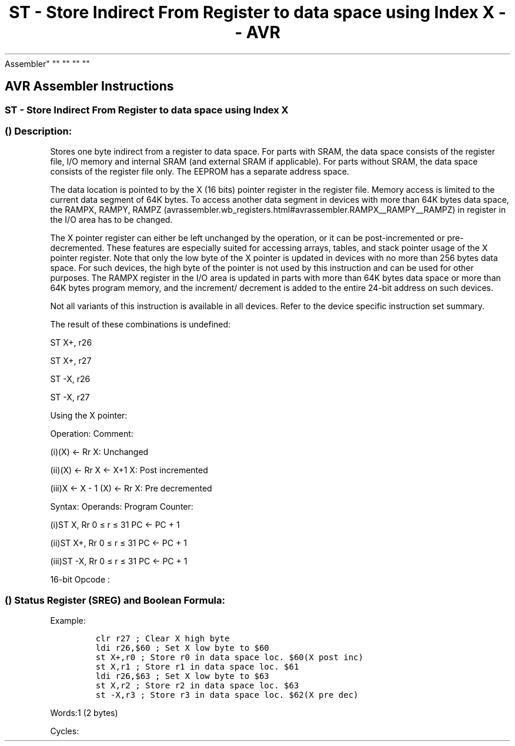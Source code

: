 .\"t
.\" Automatically generated by Pandoc 1.16.0.2
.\"
.TH "ST \- Store Indirect From Register to data space using Index X \- \- AVR
Assembler" "" "" "" ""
.hy
.SH AVR Assembler Instructions
.SS ST \- Store Indirect From Register to data space using Index X
.SS  () Description:
.PP
Stores one byte indirect from a register to data space.
For parts with SRAM, the data space consists of the register file, I/O
memory and internal SRAM (and external SRAM if applicable).
For parts without SRAM, the data space consists of the register file
only.
The EEPROM has a separate address space.
.PP
The data location is pointed to by the X (16 bits) pointer register in
the register file.
Memory access is limited to the current data segment of 64K bytes.
To access another data segment in devices with more than 64K bytes data
space, the RAMPX, RAMPY,
RAMPZ (avrassembler.wb_registers.html#avrassembler.RAMPX__RAMPY__RAMPZ)
in register in the I/O area has to be changed.
.PP
The X pointer register can either be left unchanged by the operation, or
it can be post\-incremented or pre\-decremented.
These features are especially suited for accessing arrays, tables, and
stack pointer usage of the X pointer register.
Note that only the low byte of the X pointer is updated in devices with
no more than 256 bytes data space.
For such devices, the high byte of the pointer is not used by this
instruction and can be used for other purposes.
The RAMPX register in the I/O area is updated in parts with more than
64K bytes data space or more than 64K bytes program memory, and the
increment/ decrement is added to the entire 24\-bit address on such
devices.
.PP
Not all variants of this instruction is available in all devices.
Refer to the device specific instruction set summary.
.PP
The result of these combinations is undefined:
.PP
ST X+, r26
.PP
ST X+, r27
.PP
ST \-X, r26
.PP
ST \-X, r27
.PP
Using the X pointer:
.PP
Operation: Comment:
.PP
(i)(X) ← Rr X: Unchanged
.PP
(ii)(X) ← Rr X ← X+1 X: Post incremented
.PP
(iii)X ← X \- 1 (X) ← Rr X: Pre decremented
.PP
Syntax: Operands: Program Counter:
.PP
(i)ST X, Rr 0 ≤ r ≤ 31 PC ← PC + 1
.PP
(ii)ST X+, Rr 0 ≤ r ≤ 31 PC ← PC + 1
.PP
(iii)ST \-X, Rr 0 ≤ r ≤ 31 PC ← PC + 1
.PP
16\-bit Opcode :
.PP
.TS
tab(@);
l l l l l.
T{
.PP
(i)
T}@T{
.PP
1001
T}@T{
.PP
001r
T}@T{
.PP
rrrr
T}@T{
.PP
1100
T}
_
T{
.PP
(ii)
T}@T{
.PP
1001
T}@T{
.PP
001r
T}@T{
.PP
rrrr
T}@T{
.PP
1101
T}
T{
.PP
(iii)
T}@T{
.PP
1001
T}@T{
.PP
001r
T}@T{
.PP
rrrr
T}@T{
.PP
1110
T}
.TE
.SS  () Status Register (SREG) and Boolean Formula:
.PP
.TS
tab(@);
l l l l l l l l.
T{
.PP
I
T}@T{
.PP
T
T}@T{
.PP
H
T}@T{
.PP
S
T}@T{
.PP
V
T}@T{
.PP
N
T}@T{
.PP
Z
T}@T{
.PP
C
T}
_
T{
.PP
\-
T}@T{
.PP
\-
T}@T{
.PP
\-
T}@T{
.PP
\-
T}@T{
.PP
\-
T}@T{
.PP
\-
T}@T{
.PP
\-
T}@T{
.PP
\-
T}
.TE
.PP
Example:
.IP
.nf
\f[C]
clr\ r27\ ;\ Clear\ X\ high\ byte
ldi\ r26,$60\ ;\ Set\ X\ low\ byte\ to\ $60
st\ X+,r0\ ;\ Store\ r0\ in\ data\ space\ loc.\ $60(X\ post\ inc)
st\ X,r1\ ;\ Store\ r1\ in\ data\ space\ loc.\ $61
ldi\ r26,$63\ ;\ Set\ X\ low\ byte\ to\ $63
st\ X,r2\ ;\ Store\ r2\ in\ data\ space\ loc.\ $63
st\ \-X,r3\ ;\ Store\ r3\ in\ data\ space\ loc.\ $62(X\ pre\ dec)
\f[]
.fi
.PP
.PP
Words:1 (2 bytes)
.PP
Cycles:
.PP
.TS
tab(@);
l l l l.
T{
T}@T{
.PP
Cycles
T}@T{
.PP
Cycles xmega
T}@T{
.PP
Cycles AVR8L
T}
_
T{
.PP
(i)
T}@T{
.PP
2
T}@T{
.PP
1
T}@T{
.PP
1
T}
T{
.PP
(ii)
T}@T{
.PP
2
T}@T{
.PP
1
T}@T{
.PP
1
T}
T{
.PP
(iii)
T}@T{
.PP
2
T}@T{
.PP
2
T}@T{
.PP
2
T}
.TE
